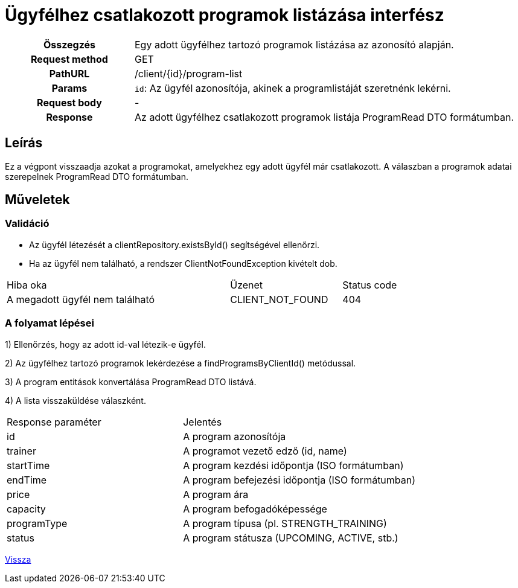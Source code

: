 = Ügyfélhez csatlakozott programok listázása interfész

[cols="1h,3"]
|===

| Összegzés
| Egy adott ügyfélhez tartozó programok listázása az azonosító alapján.

| Request method
| GET

| PathURL
| /client/{id}/program-list

| Params
|
  `id`: Az ügyfél azonosítója, akinek a programlistáját szeretnénk lekérni.

| Request body
| -

| Response
| Az adott ügyfélhez csatlakozott programok listája ProgramRead DTO formátumban.

|===

== Leírás
Ez a végpont visszaadja azokat a programokat, amelyekhez egy adott ügyfél már csatlakozott. A válaszban a programok adatai szerepelnek ProgramRead DTO formátumban.

== Műveletek

=== Validáció

- Az ügyfél létezését a clientRepository.existsById() segítségével ellenőrzi.
- Ha az ügyfél nem található, a rendszer ClientNotFoundException kivételt dob.

[cols="4,2,1"]
|===

| Hiba oka | Üzenet | Status code

| A megadott ügyfél nem található
| CLIENT_NOT_FOUND
| 404

|===

=== A folyamat lépései

1) Ellenőrzés, hogy az adott id-val létezik-e ügyfél.

2) Az ügyfélhez tartozó programok lekérdezése a findProgramsByClientId() metódussal.

3) A program entitások konvertálása ProgramRead DTO listává.

4) A lista visszaküldése válaszként.

[cols="3,4"]
|===

| Response paraméter | Jelentés

| id
| A program azonosítója

| trainer
| A programot vezető edző (id, name)

| startTime
| A program kezdési időpontja (ISO formátumban)

| endTime
| A program befejezési időpontja (ISO formátumban)

| price
| A program ára

| capacity
| A program befogadóképessége

| programType
| A program típusa (pl. STRENGTH_TRAINING)

| status
| A program státusza (UPCOMING, ACTIVE, stb.)

|===

link:../technical-models/manage-clients-technical-model.adoc[Vissza]
